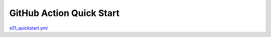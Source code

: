 GitHub Action Quick Start
==============================================================================

`s01_quickstart.yml <../../.github/workflows/s01_quickstart.yml>`_

